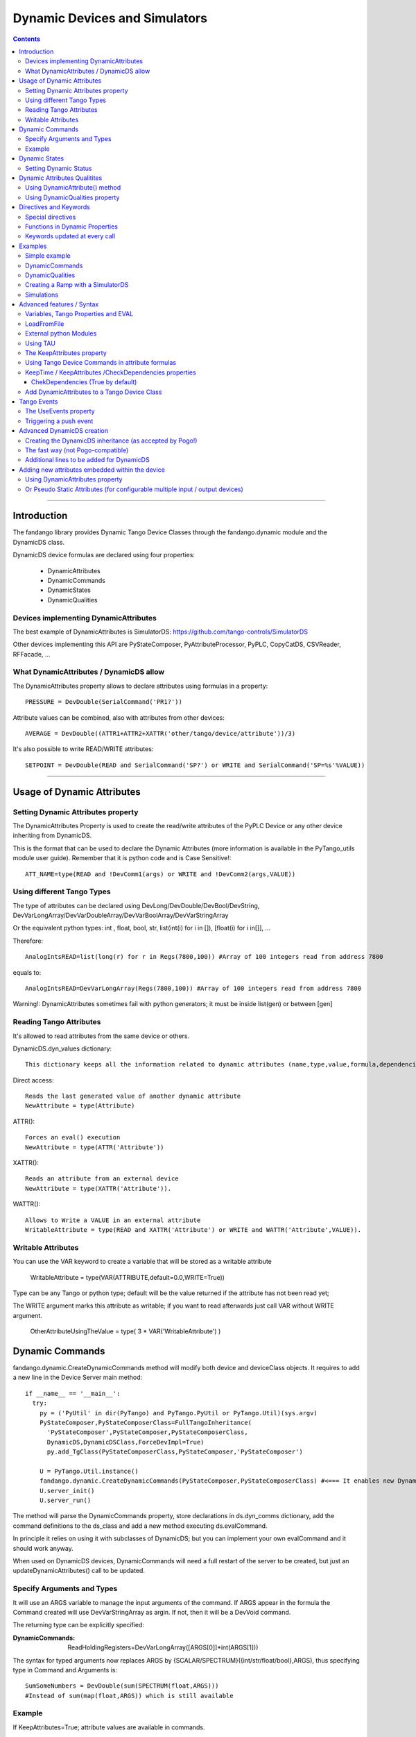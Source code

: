 ==============================
Dynamic Devices and Simulators
==============================

.. contents::

----

Introduction
============

The fandango library provides Dynamic Tango Device Classes through the fandango.dynamic module and the DynamicDS class.

DynamicDS device formulas are declared using four properties:

 - DynamicAttributes
 - DynamicCommands
 - DynamicStates
 - DynamicQualities
 
Devices implementing DynamicAttributes
--------------------------------------

The best example of DynamicAttributes is SimulatorDS: https://github.com/tango-controls/SimulatorDS

Other devices implementing this API are PyStateComposer, PyAttributeProcessor, PyPLC, CopyCatDS, CSVReader, RFFacade, ...

What DynamicAttributes / DynamicDS allow
----------------------------------------

The DynamicAttributes property allows to declare attributes using formulas in a property::

  PRESSURE = DevDouble(SerialCommand('PR1?'))

Attribute values can be combined, also with attributes from other devices::

  AVERAGE = DevDouble((ATTR1+ATTR2+XATTR('other/tango/device/attribute'))/3)

It's also possible to write READ/WRITE attributes::

  SETPOINT = DevDouble(READ and SerialCommand('SP?') or WRITE and SerialCommand('SP=%s'%VALUE))

----

Usage of Dynamic Attributes
===========================

Setting Dynamic Attributes property
-----------------------------------

The DynamicAttributes Property is used to create the read/write attributes of the PyPLC Device or any other device inheriting from DynamicDS.

This is the format that can be used to declare the Dynamic Attributes (more information is available in the PyTango_utils module user guide). Remember that it is python code and is Case Sensitive!::

  ATT_NAME=type(READ and !DevComm1(args) or WRITE and !DevComm2(args,VALUE))

Using different Tango Types
---------------------------

The type of attributes can be declared using DevLong/DevDouble/DevBool/DevString, DevVarLongArray/DevVarDoubleArray/DevVarBoolArray/DevVarStringArray

Or the equivalent python types: int , float, bool, str, list(int(i) for i in []), [float(i) for i in[]], ...

Therefore::

  AnalogIntsREAD=list(long(r) for r in Regs(7800,100)) #Array of 100 integers read from address 7800

equals to::

  AnalogIntsREAD=DevVarLongArray(Regs(7800,100)) #Array of 100 integers read from address 7800

Warning!: DynamicAttributes sometimes fail with python generators; it must be inside list(gen) or between [gen]

Reading Tango Attributes
------------------------

It's allowed to read attributes from the same device or others.

DynamicDS.dyn_values dictionary::

        This dictionary keeps all the information related to dynamic attributes (name,type,value,formula,dependencies,keep).

Direct access::

        Reads the last generated value of another dynamic attribute
        NewAttribute = type(Attribute)

ATTR()::

        Forces an eval() execution
        NewAttribute = type(ATTR('Attribute'))

XATTR()::

        Reads an attribute from an external device
        NewAttribute = type(XATTR('Attribute')).

WATTR()::

        Allows to Write a VALUE in an external attribute
        WritableAttribute = type(READ and XATTR('Attribute') or WRITE and WATTR('Attribute',VALUE)).
        
Writable Attributes
-------------------

You can use the VAR keyword to create a variable that will be stored as a writable attribute

        WritableAttribute = type(VAR(ATTRIBUTE,default=0.0,WRITE=True))
        
        
Type can be any Tango or python type; 
default will be the value returned if the attribute has not been read yet; 

The WRITE argument marks this attribute as writable; if you want to read afterwards just call VAR without WRITE argument.

        OtherAttributeUsingTheValue = type( 3 * VAR('WritableAttribute') )
        

Dynamic Commands
================

fandango.dynamic.CreateDynamicCommands method will modify both device and deviceClass objects. It requires to add a new line in the Device Server main method::

    if __name__ == '__main__':
      try:
        py = ('PyUtil' in dir(PyTango) and PyTango.PyUtil or PyTango.Util)(sys.argv)
        PyStateComposer,PyStateComposerClass=FullTangoInheritance(
          'PyStateComposer',PyStateComposer,PyStateComposerClass,
          DynamicDS,DynamicDSClass,ForceDevImpl=True)
          py.add_TgClass(PyStateComposerClass,PyStateComposer,'PyStateComposer')

        U = PyTango.Util.instance()
        fandango.dynamic.CreateDynamicCommands(PyStateComposer,PyStateComposerClass) #<=== It enables new Dynamic Commands
        U.server_init()
        U.server_run()
        
The method will parse the DynamicCommands property, store declarations in ds.dyn_comms dictionary, add the command definitions to the ds_class and add a new method executing ds.evalCommand.

In principle it relies on using it with subclasses of DynamicDS; but you can implement your own evalCommand and it should work anyway.    

When used on DynamicDS devices, DynamicCommands will need a full restart of the server to be created, but just an updateDynamicAttributes() call to be updated.

Specify Arguments and Types
---------------------------

It will use an ARGS variable to manage the input arguments of the command. If ARGS appear in the formula the Command created will use DevVarStringArray as argin. If not, then it will be a DevVoid command.

The returning type can be explicitly specified:

:DynamicCommands:
  ReadHoldingRegisters=DevVarLongArray([ARGS[0]]*int(ARGS[1]))        
  
The syntax for typed arguments now replaces ARGS by {SCALAR/SPECTRUM}({int/str/float/bool},ARGS), thus specifying type in Command and Arguments is::

  SumSomeNumbers = DevDouble(sum(SPECTRUM(float,ARGS)))
  #Instead of sum(map(float,ARGS)) which is still available

Example
-------

If KeepAttributes=True; attribute values are available in commands.

DynamicAttributes::

  VALS=sum([XAttr('test/test/test/value%d'%i or 0.) for i in range(1,5)])

DynamicCommands::

  TEST=str(COMM('test/test/test/State',[]))+'='+str(VALS)
  TEST2=str(float(VALS)+float(ARGS[0]))
  
For a DevVoid command writing an attribute:

  OpenFrontEnd=   WATTR( 'PLC_CONFIG_STATUS','0000000000100000')

DynamicCommands become functions in your attribute calls:

:DynamicCommands:
  SumSomeNumbers = float(sum(SPECTRUM(float,ARGS)))
:DynamicAttributes:
  SumAttr = SumSomeNumbers([Attr1,Attr2,Attr3])

  
----

Dynamic States
==============

  **NOTE:** Using DynamicDS the automatic State generation using Attribute Alarm/Warning Properties is disabled 
    
This is a typical syntax to be used in DynamicStates property::

  FAULT=self.last_reading < time.time()-3600

  WARNING=max ([Temperature1,Temperature2])>70
  OK=1 #State by default

The DynamicDS evaluates sequentially each of the expressions; setting the State to the first one evaluating to True. If nothing is declared the State is set to UNKNOWN by default.

For DynamicStates a boolean operation must be set to each state ... but the name of the State should match an standard Tango.DevState name (ON, FAULT, ALARM, OPEN, CLOSE, ...)::

  ALARM=(SomeAttribute > MaxRange)
  ON=True

The "STATE" clause can be used also; forcing the state returned by the code. (NOTE: States are usable within formulas, so it should not be converted to string!)::

  STATE=ON if Voltage>0 else OFF

Setting Dynamic Status
----------------------

Every line in Dynamic Status will be evaluated and joined in the result if has a value. Every line of the DynamicStatus property will be evaluated as a new line in the status attribute value. You can use the reserved STATUS keyword to append the default status.

----

Dynamic Attributes Qualitites
=============================

Using DynamicAttribute() method
-------------------------------

DynamicAttributes::

  DevDouble(DynamicAttribute(value=sin(t),quality=[ATTR_VALID,ATTR_WARNING][sin(t)>0.5]))

DynamicAttribute can also be abreviated as DYN.

Using DynamicQualities property
-------------------------------

:DynamicAttributes: x=READ and (VAR('x') or 0.0)  or WRITE and (VAR('x', VALUE) and VAR('t0',t))
:DynamicQualities:  x=VAR('t0')+10>t and ATTR_CHANGING  or ATTR_VALID

or

:DynamicQualitites: Analog(.*) = ATTR_WARNING if POLL>1 else ATTR_VALID

or::

  (*)_Status=ATTR_WARNING if '1' in ATTR('$_Status') else ATTR_VALID

Where $ will be equivalent to the expression returned by (*)  

----

Directives and Keywords
=======================
 
All DynamicDS formulas accept special directives, functions and keywords

Special directives
------------------

**@COPY:a/dev/name** : It COPIES! your DynamicAttributes from another dynamic device (e.g., for all power supplies you just have one as template and all the rest pointing to the first one, update one and you update all).
        
**@FILE:filename.txt** : It reads the attributes/states/commands from a file instead of properties; for templating hundreds of devices w/out having to go one by one in Jive.

Functions in Dynamic Properties
-------------------------------

**DYN/SCALAR/SPECTRUM/IMAGE** : for creating typed attributes ( Attr=SPECTRUM(float,...) instead of Attr=DevVarDoubleArray(...) ) ; the main advantage is that it allows compact syntax and having Images as DynamicAttributes.

**ATTR('attribute')** : Read tango attribute (internal)

**XATTR('a/tango/dev/attribute')** : Read tango attribute (external)

**WATTR('a/tango/dev/attribute',$VALUE)** : Write tango attribute

**COMM('a/tango/dev/command',$ARGS?)** : Execute Tango command

**XDEV('a/tango/dev')** : Create a DeviceProxy

**VAR('name',v?,default?,WRITE=bool?)** : instantiate a new variable. If WRITE is True it will 
convert the whole formula into a writable attribute.

**VARS** : Access to variables dict.

**GET/SET** : helpers to VAR(name) or VAR(name,value)

**PROPERTY/WPROPERTY** : helpers to read/write properties.

**EVAL** : evaluate a DynamicDS formula

**MATCH(regexp,str)** : careless regexp matching

**FILE** : open a file as a list of strings

**time2str/ctime2time** : Time conversions

Keywords updated at every call
------------------------------

**now()/t** : get current timestamp / get seconds since device start

**WRITE/READ** : True if doing a WRITE attribute access, False when reading

**LOCALS** : local python namespace dictionary

**XATTRS** : all instantiated attributes

**ATTRIBUTES** : all dynamic attributes

**STATE** : current state

**NAME** : current device name

**ATTRIBUTE** : current attribute being evaluated

**VALUE** : Value passed to write_attribute as argument 

**ARGS** : Array passed to command as argument

**POLLING(pending)** : Actual Polling period of the Attribute (POLLING=new_value is NOT allowed) 



----

Examples
========

Simple example
--------------

It will use a command to record a value in the 'C' variable, it can be returned from the C attribute and will affect the State.

DynamicAttributes::

  A = DevString(VAR("Hello World!",WRITE=True))
  B = t
  C = DevLong(VAR('C'))

DynamicStates::

  STATE=ON if VAR('C') else OFF

DynamicCommands::

  test_command=str(VAR('C',int(ARGS[0])) or VAR('C'))

DynamicCommands
---------------

If KeepAttributes=True; attribute values are available in commands.

DynamicAttributes::

  VALS=sum([XAttr('test/test/test/value%d'%i or 0.) for i in range(1,5)])

DynamicCommands::

  TEST=str(COMM('test/test/test/State',[]))+'='+str(VALS)
  TEST2=str(float(VALS)+float(ARGS[0]))
  
For a DevVoid command writing an attribute:

  OpenFrontEnd=   WATTR( 'PLC_CONFIG_STATUS','0000000000100000')

DynamicCommands become functions in your attribute calls!!:

  SumAttr = SumSomeNumbers([Attr1,Attr2,Attr3])
  
specifying type in Command and Arguments is::

  SumSomeNumbers = DevDouble(sum(SPECTRUM(float,ARGS)))
  #Instead of sum(map(float,ARGS)) which is still available


DynamicQualities
----------------

Change quality of an attribute depending on another one::

  (*)_VAL=ATTR_ALARM if ATTR('$_ALRM') else ATTR_VALID


Creating a Ramp with a SimulatorDS
----------------------------------

This device will generate a ramp in the **Value** attribute.

The sequence is:

* Write **Setpoint** attribute
* Write **Period** attribute
* Launch **Start()**

DynamicAttributes::

  #Settings
  Setpoint=VAR('SP',WRITE=True)
  Period=VAR('T1',WRITE=True)
  #Intermediate values
  Start=GET('T0')
  Ramp=VAR('R')
  Origin=GET('V0')
  #Output value
  Value=float(Origin+(t-Start)*Ramp if t<(Start+Period) else (GET('V1') if (Start and t>Start) else Value))

DynamicCommands::

  Start=str((SET('V0',ATTR('Value')),SET('T0',t),SET('V1',ATTR('Setpoint')),SET('R',(ATTR('Setpoint')-GET('V0'))/ATTR('Period'))))

DynamicStates::

  ON=VAR('Init',default=0)
  INIT=[SET(x,v) for x,v in [('Init',1),('SP',0),('R',0),('T1',1),('V0',0),('V1',1),('T0',0)]]

Simulations
-----------

More examples available in the SimulatorDS documentation: https://github.com/tango-controls/simulatords

----

Advanced features / Syntax
==========================

Variables, Tango Properties and EVAL
------------------------------------

Property values can be read using the PROPERTY('prop_name') command. The EVAL(expression) command can be used to evaluate any string ... including property contents::

    Property Name 	Value
    DynamicAttributes 	AttributeFromProperty=EVAL(PROPERTY('SomeProperty')))
    SomeProperty 	3*sin(t/3.1415)

Other usages are::

    PROPERTY(name,True) to force reloading of the value,
    WPROPERTY(name,VALUE) to store a new value in Tango DB. 

The method VAR('attribute_name',new_value) can be used to store a forced value in an internal mapping of the Dynamic Device Server. This value returned if VAR('attribute_name') is called with a single argument.

Example: for creating a simulated attribute that returns the same value that has been written::

  OP-PNV-01=DevBoolean(READ and VAR('OP-PNV-01') or WRITE and VAR('OP-PNV-01',VALUE))
  
LoadFromFile
------------

It is possible to load attributes declaration from files. Just write attribute declarations in different rows in a txt file and set the full path to the file in the LoadFromFile property.

At init() and every time that updateDynamicAttributes() command is called ; the attribute formulas will be reloaded from the file.

Attributes declared in properties will have always precedence over attributes declared in files.

To update the attribute formulas from a file while running just use::

  import fandango
  dp = fandango.get_device('your/device/name')
  fandango.put_device_property('your/device/name','LoadFromFile','/your/default/config.txt')
  dp.updateDynamicAttributes()

External python Modules
-----------------------

fandango.DynamicDS does not allow to use other modules in attribute declaration ; but you can use PyAttributeProcessor instead ( https://github.com/ALBA-Synchrotron/PyAttributeProcessor ) ; that integrates this feature using an ExtraModules property for module imports and renaming.

Using TAU 
---------

If import tau is available a tau.Attribute object is used to read the attributes. If not then PyTango.AttributeProxy objects are used

The KeepAttributes property
---------------------------

This property may contain 'yes', 'no' or a list of attribute names. It controls if the last attribute values generated are kept for later calculations or not (using .value and .keep variables).  

Using Tango Device Commands in attribute formulas
-------------------------------------------------

The commands available in DynamicAttributes will depend on each DynamicDS implementation (it must be explicitly declared in the DeviceServer implementation). But all the commands declared as DynamicCommands can be used in the Attribute declaration.

It uses self._locals dictionary to store the commands of the class to be available in attributes declaration.

These commands can be added directly to the self._locals dictionary, using the argument _locals of eval_attr method or in ``DynamicDS.__init__`` call::

    self.call__init__(DynamicDS,cl,name,_locals={
      'Command0': lambda argin: self.Command0(argin),
      'Command1': lambda _addr,val: self.Command1([_addr,val]), #typical Tango command that requires an array as argument
      'Command2': lambda argin,VALUE=None: self.Command1([argin,VALUE]), #typical write command, with VALUE defaulting to None only argin is used
                    },useDynStates=False)
                    
KeepTime / KeepAttributes /CheckDependencies properties
-------------------------------------------------------

The values of dynamic attributes will be kept in dyn_values dictionary if KeepAttributes is equal to '*', 'yes' or 'true'; or if the attribute name appears in the property.

For each read_dyn_attr(Attribute) call the values will not be recalculated if interval between read_attribute calls is < KeepTime (500 ms by default).

ChekDependencies (True by default)
..................................

will force a check of which attributes are accessed in other's formulas, creating an index for each attribute with its pre-requisites for evaluation (which will be automatically assigned to be kept). At each read_dyn_attr execution the dependency values will be added to _locals, and a read_dyn_attr(dependency) may be forced if its values are older than KeepTime.

Add DynamicAttributes to a Tango Device Class
---------------------------------------------

Modify the following lines of your device::

Declaration of your device, replace DevImpl by DynamicDS::

  from fandango.dynamic import *
  class GaugeController(fandango.DynamicDS):

Class creator, initialize DynamicDS instead of DevImpl; methods added to _locals dictionary will be available in attributes formulas::

  def __init__(self,cl, name):
        ...
        fandango.DynamicDS.__init__(self,cl,name,_locals={'SerialCommand':self.SerialCommand})
        GaugeController.init_device(self)

Init() method of device, replace get_device_properties()::

  def init_device(self):
        ...
        self.get_DynDS_properties() 
        ...

Add always executed hook for evaluating states::

  def always_executed_hook(self):
        print "In ", self.get_name(), "::always_excuted_hook()"
        fandango.DynamicDS.always_executed_hook(self)

In the Tango class declaration, replace PyTango.DeviceClass::

  class GaugeControllerClass(fandango.DynamicDSClass): #<--- Declaration of Class
        ...

Finally, go to Jive and create the DynamicAttributes property and put there your attributes formulas.::

  SETPOINT=type(READ and SerialComm('SP?') or WRITE and SerialComm('SP=%s'%VALUE))
  

----

Tango Events
============

There are several Tango artifacts controlling the pushing of events from DynamicDS devices (SimulatorDS, PyAttributeProcessor, PyPLC, etc ...):

 - UseEvents Property: value can be yes/true/no/false, a list of attributes or a dict-like list 
 - AttributeConfig (in Jive): 
 - MaxEventStream Property:
 - ProcessEvents Command:

The Workflow is the following:

 - To push an attribute, its value must have changed (as detected by check_changed_event function).
 - If it was configured from Jive, this configuration is used to filter the emitted events.
 - If it wasn't configured; then any change is pushed.
 - UseEvents can be set as attr1:push to force inconditional pushing (filters ignored).
 - UseEvents can be set as attr1:archive to push archiving event together with change event.
 
 Apart of that, MaxEventStream > 0 will redirect events to a queue instead of being pushed immediately.
 
 The ProcessEvents command will read the queue and push MaxEventStream events at each call.

The UseEvents property
----------------------

If UseEvents contains 'yes','true' or a list of attributes the dynamic push events will become enabled for those attributes that have relative/absolute change events configured.

Events will be pushed if after an evaluation of the attribute its value has changed above the change events range. Events will be pushed always as Change Events.

To allow pushing custom events (e.g. on quality changing) the default Tango event filtering is not used ( (set_change_event(attr_name,True,False) instead); therefore only absolute and relative change conditions are checked.

The parsing of UseEvents have been modified to prevent UseEvents=Yes to disable Taurus visualization of attributes. It occurs because if set_change_event is called for any attribute Taurus will no poll anymore its values.

But, if UseEvents is yes but the event is not configured or the internal polling is not active then no event will be pushed for the attribute!

To prevent this I established several UseEvents behaviours:

:No/False: No change event is set for any attribute
:Yes/True: Change event is set if configured both event and polling; if only event is set then polling is configured for the next device startup but events are not set. Change event for State will be set.
:reg.*exp: Only attributes that match the regular expression will be setup; but they will set even if no event is configured in database (to allow push if wanted). 

Example::

    UseEvents:yes: Will enable polling+events for State and for any other attribute if change event is configured in jive.
    UseEvents:(PNV*|WBAT*|State): It will enable polling+events only for state and attributes starting by PNV or WBAT. 

Triggering a push event
-----------------------

The attribute will be evaluated (therefore being able to push events) for any of these reasons::

    The attribute is read from an external client.
    The attribute is read using internal polling.
    The attribute uses XAttr to access external attributes and an event from those external attributes is received.
    The property CheckDependencies is True and an attribute depending from this one (having its name in the formula) is evaluated. 

----

Advanced DynamicDS creation
===========================

You can add the dynamic attributes functionality to any Python Tango Device just inheriting from the fandango.DynamicDS class.

A higher fandango integration (dynamic states, commands, online update) can be achieved modifying the main method::

  if __name__ == '__main__':
    try:
        py = PyTango.Util(sys.argv)
        from fandango.interface import FullTangoInheritance
        GaugeController,GaugeControllerClass =  FullTangoInheritance('GaugeController',GaugeController,GaugeControllerClass,DynamicDS,DynamicDSClass,ForceDevImpl=True)
        py.add_TgClass(GaugeControllerClass,GaugeController,'GaugeController')
        U = PyTango.Util.instance()
        fandango.dynamic.CreateDynamicCommands(GaugeController,GaugeControllerClass)
        U.server_init()
        U.server_run()


Creating the DynamicDS inheritance (as accepted by Pogo!)
---------------------------------------------------------

The inheritance is created calling to FullTangoInheritance before any py.add_TgClass(...) call::

    if __name__ == '__main__':
            try:
                    py = PyTango.PyUtil(sys.argv)

                    # Adding TRUE DeviceServer Inheritance
                    from PyTango_utils.interface import FullTangoInheritance
                    <YourDevice>,<YourDevice>Class = \
                        FullTangoInheritance('<YourDevice>',<YourDevice>,<YourDevice>Class,DynamicDS,DynamicDSClass,ForceDevImpl=True)

                    py.add_TgClass(<YourDevice>Class,<YourDevice>,'<YourDevice>')  

                    U = PyTango.Util.instance()
                    U.server_init()
                    U.server_run()

            except PyTango.DevFailed,e:
                    print '-------> Received a DevFailed exception:',e
            except Exception,e:
                    print '-------> An unforeseen exception occured....',e

 

The ForceDevImpl argument forces that PyTango.Device_3Impl always appear in the DeviceServer.bases list; it doesn't matter the lenght of the inheritance chain.

The fast way (not Pogo-compatible)
----------------------------------

Modify the following lines of your device::

  class LLRFFacade(fandango.DynamicDS):
    ...

    def __init__(self,cl, name):
        #PyTango.Device_4Impl.__init__(self,cl,name)
        fandango.DynamicDS.__init__(self,cl,name,_locals={'PhaseShift':lambda:None})
        LLRFFacade.init_device(self)
    ...

    def always_executed_hook(self):
        print "In ", self.get_name(), "::always_excuted_hook()"
        fandango.DynamicDS.always_executed_hook(self)
    ...

  class LLRFFacadeClass(fandango.DynamicDSClass):
    ...

Additional lines to be added for DynamicDS
------------------------------------------

Import everything from fandango.dynamic module::

  from PyTango_utils.dynamic import *

in __init__ : Substitute Device_3Impl by DynamicDS::

  #PyTango.Device_3Impl.__init__(self,cl,name)
  DynamicDS.__init__(self,cl,name,_locals={},useDynStates=True)

in always_executed_hook : Add a call to ``DynamicDS.always_executed_hook()``::
 
  def always_executed_hook(self):
    print "In ", self.get_name(), "::always_executed_hook()"

    DynamicDS.always_executed_hook(self)
    
----

Adding new attributes embedded within the device
================================================

Using DynamicAttributes property
--------------------------------

    The Syntax for declaring new Attributes using the DynamicAttributes property is described in the next chapter.

Or Pseudo Static Attributes (for configurable multiple input / output devices)
------------------------------------------------------------------------------

If you want to create the fixed attributes within your code you can use this method to add an attribute (attributes formula syntax is the same than in the previous case)::

    #Add this line for each new attribute:
    self.DynamicAttributes.append('MyNewAttribute=DevVarTangoType(python_code or any_command or any_attribute)')
    #The next one is not needed in init_device

    self.updateDynamicAttributes()

This two lines of code will enable all the features available in the DynamicDS template (use of commands, internal and external attributes, easy type casting, ...).

  **Note:** When inserted inside init_device these lines must be inserted after self.get_device_properties(self.get_device_class())

----

